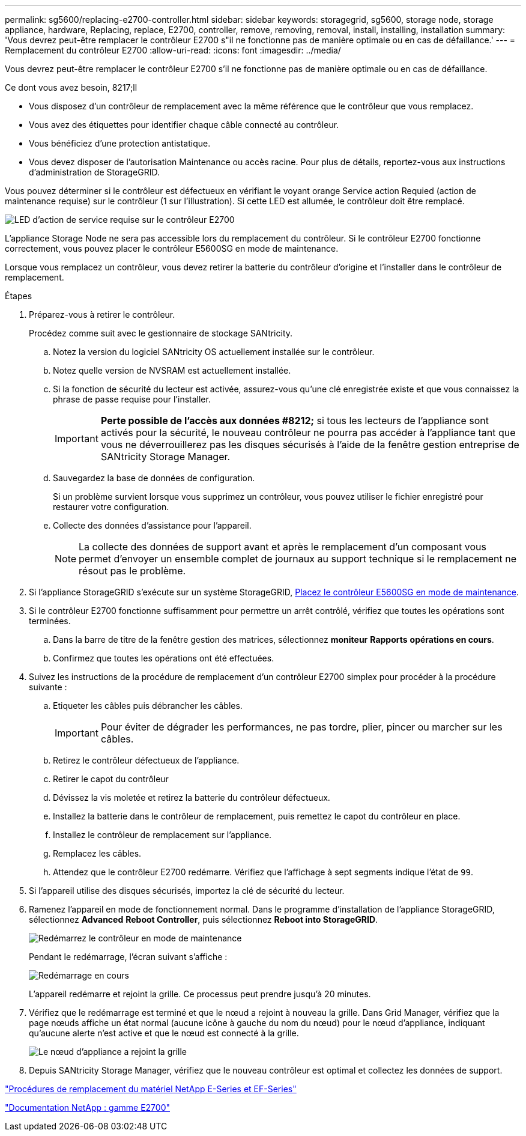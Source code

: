 ---
permalink: sg5600/replacing-e2700-controller.html 
sidebar: sidebar 
keywords: storagegrid, sg5600, storage node, storage appliance, hardware, Replacing, replace, E2700, controller, remove, removing, removal, install, installing, installation 
summary: 'Vous devrez peut-être remplacer le contrôleur E2700 s"il ne fonctionne pas de manière optimale ou en cas de défaillance.' 
---
= Remplacement du contrôleur E2700
:allow-uri-read: 
:icons: font
:imagesdir: ../media/


[role="lead"]
Vous devrez peut-être remplacer le contrôleur E2700 s'il ne fonctionne pas de manière optimale ou en cas de défaillance.

.Ce dont vous avez besoin, 8217;ll
* Vous disposez d'un contrôleur de remplacement avec la même référence que le contrôleur que vous remplacez.
* Vous avez des étiquettes pour identifier chaque câble connecté au contrôleur.
* Vous bénéficiez d'une protection antistatique.
* Vous devez disposer de l'autorisation Maintenance ou accès racine. Pour plus de détails, reportez-vous aux instructions d'administration de StorageGRID.


Vous pouvez déterminer si le contrôleur est défectueux en vérifiant le voyant orange Service action Requied (action de maintenance requise) sur le contrôleur (1 sur l'illustration). Si cette LED est allumée, le contrôleur doit être remplacé.

image::../media/e2700_controller_sar_led.gif[LED d'action de service requise sur le contrôleur E2700]

L'appliance Storage Node ne sera pas accessible lors du remplacement du contrôleur. Si le contrôleur E2700 fonctionne correctement, vous pouvez placer le contrôleur E5600SG en mode de maintenance.

Lorsque vous remplacez un contrôleur, vous devez retirer la batterie du contrôleur d'origine et l'installer dans le contrôleur de remplacement.

.Étapes
. Préparez-vous à retirer le contrôleur.
+
Procédez comme suit avec le gestionnaire de stockage SANtricity.

+
.. Notez la version du logiciel SANtricity OS actuellement installée sur le contrôleur.
.. Notez quelle version de NVSRAM est actuellement installée.
.. Si la fonction de sécurité du lecteur est activée, assurez-vous qu'une clé enregistrée existe et que vous connaissez la phrase de passe requise pour l'installer.
+

IMPORTANT: *Perte possible de l'accès aux données #8212;* si tous les lecteurs de l'appliance sont activés pour la sécurité, le nouveau contrôleur ne pourra pas accéder à l'appliance tant que vous ne déverrouillerez pas les disques sécurisés à l'aide de la fenêtre gestion entreprise de SANtricity Storage Manager.

.. Sauvegardez la base de données de configuration.
+
Si un problème survient lorsque vous supprimez un contrôleur, vous pouvez utiliser le fichier enregistré pour restaurer votre configuration.

.. Collecte des données d'assistance pour l'appareil.
+

NOTE: La collecte des données de support avant et après le remplacement d'un composant vous permet d'envoyer un ensemble complet de journaux au support technique si le remplacement ne résout pas le problème.



. Si l'appliance StorageGRID s'exécute sur un système StorageGRID, xref:placing-appliance-into-maintenance-mode.adoc[Placez le contrôleur E5600SG en mode de maintenance].
. Si le contrôleur E2700 fonctionne suffisamment pour permettre un arrêt contrôlé, vérifiez que toutes les opérations sont terminées.
+
.. Dans la barre de titre de la fenêtre gestion des matrices, sélectionnez *moniteur* *Rapports* *opérations en cours*.
.. Confirmez que toutes les opérations ont été effectuées.


. Suivez les instructions de la procédure de remplacement d'un contrôleur E2700 simplex pour procéder à la procédure suivante :
+
.. Etiqueter les câbles puis débrancher les câbles.
+

IMPORTANT: Pour éviter de dégrader les performances, ne pas tordre, plier, pincer ou marcher sur les câbles.

.. Retirez le contrôleur défectueux de l'appliance.
.. Retirer le capot du contrôleur
.. Dévissez la vis moletée et retirez la batterie du contrôleur défectueux.
.. Installez la batterie dans le contrôleur de remplacement, puis remettez le capot du contrôleur en place.
.. Installez le contrôleur de remplacement sur l'appliance.
.. Remplacez les câbles.
.. Attendez que le contrôleur E2700 redémarre. Vérifiez que l'affichage à sept segments indique l'état de `99`.


. Si l'appareil utilise des disques sécurisés, importez la clé de sécurité du lecteur.
. Ramenez l'appareil en mode de fonctionnement normal. Dans le programme d'installation de l'appliance StorageGRID, sélectionnez *Advanced* *Reboot Controller*, puis sélectionnez *Reboot into StorageGRID*.
+
image::../media/reboot_controller_from_maintenance_mode.png[Redémarrez le contrôleur en mode de maintenance]

+
Pendant le redémarrage, l'écran suivant s'affiche :

+
image::../media/reboot_controller_in_progress.png[Redémarrage en cours]

+
L'appareil redémarre et rejoint la grille. Ce processus peut prendre jusqu'à 20 minutes.

. Vérifiez que le redémarrage est terminé et que le nœud a rejoint à nouveau la grille. Dans Grid Manager, vérifiez que la page nœuds affiche un état normal (aucune icône à gauche du nom du nœud) pour le nœud d'appliance, indiquant qu'aucune alerte n'est active et que le nœud est connecté à la grille.
+
image::../media/node_rejoin_grid_confirmation.png[Le nœud d'appliance a rejoint la grille]

. Depuis SANtricity Storage Manager, vérifiez que le nouveau contrôleur est optimal et collectez les données de support.


https://mysupport.netapp.com/info/web/ECMP11751516.html["Procédures de remplacement du matériel NetApp E-Series et EF-Series"^]

http://mysupport.netapp.com/documentation/productlibrary/index.html?productID=61765["Documentation NetApp : gamme E2700"^]
